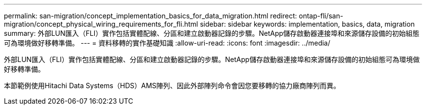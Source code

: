 ---
permalink: san-migration/concept_implementation_basics_for_data_migration.html 
redirect: ontap-fli/san-migration/concept_physical_wiring_requirements_for_fli.html 
sidebar: sidebar 
keywords: implementation, basics, data, migration 
summary: 外部LUN匯入（FLI）實作包括實體配線、分區和建立啟動器記錄的步驟。NetApp儲存啟動器連接埠和來源儲存設備的初始組態可為環境做好移轉準備。 
---
= 資料移轉的實作基礎知識
:allow-uri-read: 
:icons: font
:imagesdir: ../media/


[role="lead"]
外部LUN匯入（FLI）實作包括實體配線、分區和建立啟動器記錄的步驟。NetApp儲存啟動器連接埠和來源儲存設備的初始組態可為環境做好移轉準備。

本節範例使用Hitachi Data Systems（HDS）AMS陣列、因此外部陣列命令會因您要移轉的協力廠商陣列而異。
